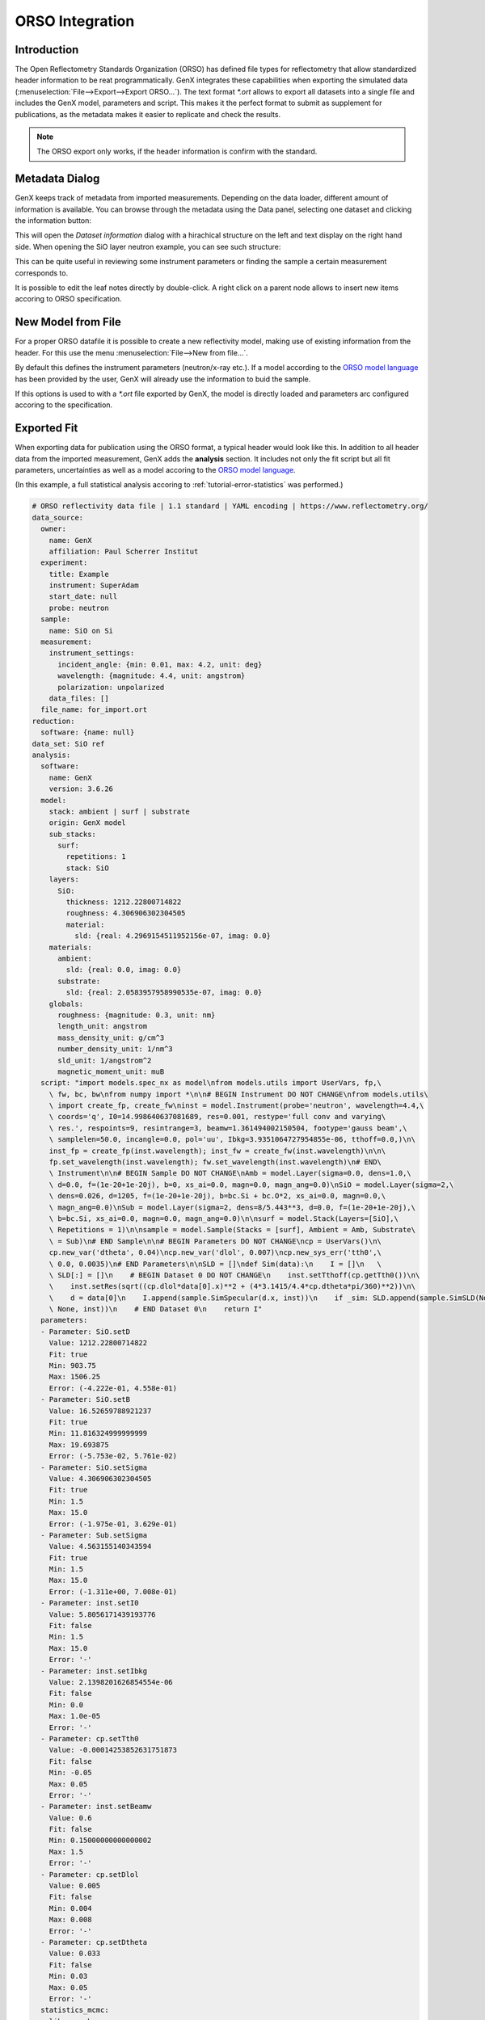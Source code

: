 .. _tutorial-orso:

****************
ORSO Integration
****************

Introduction
============

The Open Reflectometry Standards Organization (ORSO) has defined file types for reflectometry that
allow standardized header information to be reat programmatically. GenX integrates these capabilities
when exporting the simulated data (:menuselection:`File-->Export-->Export ORSO...`). The text format `*.ort`
allows to export all datasets into a single file and includes the GenX model, parameters and script. This makes
it the perfect format to submit as supplement for publications, as the metadata makes it easier to replicate
and check the results.

.. note::
    The ORSO export only works, if the header information is confirm with the standard.

Metadata Dialog
===============

GenX keeps track of metadata from imported measurements. Depending on the data loader, different
amount of information is available. You can browse through the metadata using the Data panel,
selecting one dataset and clicking the information button:

.. image:: _attachments/orso_integration/info_button.png

This will open the `Dataset information` dialog with a hirachical structure on the left and text display
on the right hand side.
When opening the SiO layer neutron example, you can see such structure:

.. image:: _attachments/orso_integration/dataset_information.png

This can be quite useful in reviewing some instrument parameters or finding the sample a certain
measurement corresponds to.

It is possible to edit the leaf notes directly by double-click. A right click on a parent node
allows to insert new items accoring to ORSO specification.

New Model from File
===================

For a proper ORSO datafile it is possible to create a new reflectivity model, making use of existing
information from the header. For this use the menu :menuselection:`File-->New from file...`.

By default this defines the instrument parameters (neutron/x-ray etc.).
If a model according to the `ORSO model language <https://www.reflectometry.org/advanced_and_expert_level/file_format/simple_model>`__
has been provided by the user, GenX will already use the information to buid the sample.

If this options is used to with a `*.ort` file exported by GenX, the model is directly loaded and parameters
arc configured accoring to the specification.


Exported Fit
============

When exporting data for publication using the ORSO format, a typical header would look like this.
In addition to all header data from the imported measurement, GenX adds the **analysis** section.
It includes not only the fit script but all fit parameters, uncertainties as well as a model
accoring to the `ORSO model language <https://www.reflectometry.org/advanced_and_expert_level/file_format/simple_model>`__.

(In this example, a full statistical analysis accoring to :ref:`tutorial-error-statistics` was performed.)

.. code:: yaml

    # ORSO reflectivity data file | 1.1 standard | YAML encoding | https://www.reflectometry.org/
    data_source:
      owner:
        name: GenX
        affiliation: Paul Scherrer Institut
      experiment:
        title: Example
        instrument: SuperAdam
        start_date: null
        probe: neutron
      sample:
        name: SiO on Si
      measurement:
        instrument_settings:
          incident_angle: {min: 0.01, max: 4.2, unit: deg}
          wavelength: {magnitude: 4.4, unit: angstrom}
          polarization: unpolarized
        data_files: []
      file_name: for_import.ort
    reduction:
      software: {name: null}
    data_set: SiO ref
    analysis:
      software:
        name: GenX
        version: 3.6.26
      model:
        stack: ambient | surf | substrate
        origin: GenX model
        sub_stacks:
          surf:
            repetitions: 1
            stack: SiO
        layers:
          SiO:
            thickness: 1212.22800714822
            roughness: 4.306906302304505
            material:
              sld: {real: 4.2969154511952156e-07, imag: 0.0}
        materials:
          ambient:
            sld: {real: 0.0, imag: 0.0}
          substrate:
            sld: {real: 2.0583957958990535e-07, imag: 0.0}
        globals:
          roughness: {magnitude: 0.3, unit: nm}
          length_unit: angstrom
          mass_density_unit: g/cm^3
          number_density_unit: 1/nm^3
          sld_unit: 1/angstrom^2
          magnetic_moment_unit: muB
      script: "import models.spec_nx as model\nfrom models.utils import UserVars, fp,\
        \ fw, bc, bw\nfrom numpy import *\n\n# BEGIN Instrument DO NOT CHANGE\nfrom models.utils\
        \ import create_fp, create_fw\ninst = model.Instrument(probe='neutron', wavelength=4.4,\
        \ coords='q', I0=14.998640637081689, res=0.001, restype='full conv and varying\
        \ res.', respoints=9, resintrange=3, beamw=1.361494002150504, footype='gauss beam',\
        \ samplelen=50.0, incangle=0.0, pol='uu', Ibkg=3.9351064727954855e-06, tthoff=0.0,)\n\
        inst_fp = create_fp(inst.wavelength); inst_fw = create_fw(inst.wavelength)\n\n\
        fp.set_wavelength(inst.wavelength); fw.set_wavelength(inst.wavelength)\n# END\
        \ Instrument\n\n# BEGIN Sample DO NOT CHANGE\nAmb = model.Layer(sigma=0.0, dens=1.0,\
        \ d=0.0, f=(1e-20+1e-20j), b=0, xs_ai=0.0, magn=0.0, magn_ang=0.0)\nSiO = model.Layer(sigma=2,\
        \ dens=0.026, d=1205, f=(1e-20+1e-20j), b=bc.Si + bc.O*2, xs_ai=0.0, magn=0.0,\
        \ magn_ang=0.0)\nSub = model.Layer(sigma=2, dens=8/5.443**3, d=0.0, f=(1e-20+1e-20j),\
        \ b=bc.Si, xs_ai=0.0, magn=0.0, magn_ang=0.0)\n\nsurf = model.Stack(Layers=[SiO],\
        \ Repetitions = 1)\n\nsample = model.Sample(Stacks = [surf], Ambient = Amb, Substrate\
        \ = Sub)\n# END Sample\n\n# BEGIN Parameters DO NOT CHANGE\ncp = UserVars()\n\
        cp.new_var('dtheta', 0.04)\ncp.new_var('dlol', 0.007)\ncp.new_sys_err('tth0',\
        \ 0.0, 0.0035)\n# END Parameters\n\nSLD = []\ndef Sim(data):\n    I = []\n   \
        \ SLD[:] = []\n    # BEGIN Dataset 0 DO NOT CHANGE\n    inst.setTthoff(cp.getTth0())\n\
        \    inst.setRes(sqrt((cp.dlol*data[0].x)**2 + (4*3.1415/4.4*cp.dtheta*pi/360)**2))\n\
        \    d = data[0]\n    I.append(sample.SimSpecular(d.x, inst))\n    if _sim: SLD.append(sample.SimSLD(None,
        \ None, inst))\n    # END Dataset 0\n    return I"
      parameters:
      - Parameter: SiO.setD
        Value: 1212.22800714822
        Fit: true
        Min: 903.75
        Max: 1506.25
        Error: (-4.222e-01, 4.558e-01)
      - Parameter: SiO.setB
        Value: 16.52659788921237
        Fit: true
        Min: 11.816324999999999
        Max: 19.693875
        Error: (-5.753e-02, 5.761e-02)
      - Parameter: SiO.setSigma
        Value: 4.306906302304505
        Fit: true
        Min: 1.5
        Max: 15.0
        Error: (-1.975e-01, 3.629e-01)
      - Parameter: Sub.setSigma
        Value: 4.563155140343594
        Fit: true
        Min: 1.5
        Max: 15.0
        Error: (-1.311e+00, 7.008e-01)
      - Parameter: inst.setI0
        Value: 5.8056171439193776
        Fit: false
        Min: 1.5
        Max: 15.0
        Error: '-'
      - Parameter: inst.setIbkg
        Value: 2.1398201626854554e-06
        Fit: false
        Min: 0.0
        Max: 1.0e-05
        Error: '-'
      - Parameter: cp.setTth0
        Value: -0.00014253852631751873
        Fit: false
        Min: -0.05
        Max: 0.05
        Error: '-'
      - Parameter: inst.setBeamw
        Value: 0.6
        Fit: false
        Min: 0.15000000000000002
        Max: 1.5
        Error: '-'
      - Parameter: cp.setDlol
        Value: 0.005
        Fit: false
        Min: 0.004
        Max: 0.008
        Error: '-'
      - Parameter: cp.setDtheta
        Value: 0.033
        Fit: false
        Min: 0.03
        Max: 0.05
        Error: '-'
      statistics_mcmc:
        library: bumps
        version: 0.9.3
        settings:
          pop: 8
          burn: 200
          samples: 100000
        parameters:
        - name: SiO_B
          value: 16.52659788921237
          error: 0.05757321442536423
          cross_correlations:
            SiO_B: 0.003169740268471557
            SiO_D: 0.0039037691554475317
            SiO_Sigma: 0.0010288173799339142
            Sub_Sigma: 0.013075369118058998
        - name: SiO_D
          value: 1212.22800714822
          error: 0.43902018031155876
          cross_correlations:
            SiO_B: 0.0039037691554475317
            SiO_D: 0.18902683733024617
            SiO_Sigma: 0.006523187144176223
            Sub_Sigma: 0.001940201735574769
        - name: SiO_Sigma
          value: 4.306906302304505
          error: 0.28023314693246926
          cross_correlations:
            SiO_B: 0.001028817379933914
            SiO_D: 0.006523187144176223
            SiO_Sigma: 0.06652948247714746
            Sub_Sigma: -0.19488424544167524
        - name: Sub_Sigma
          value: 4.563155140343594
          error: 1.0059575457738956
          cross_correlations:
            SiO_B: 0.013075369118058998
            SiO_D: 0.001940201735574769
            SiO_Sigma: -0.19488424544167524
            Sub_Sigma: 0.7994400246403878
      operator:
        name: glavic_a
      timestamp: '2024-07-23T14:56:01'
    columns:
    - {name: Qz, unit: 1/angstrom}
    - {name: R}
    - {error_of: R}
    - {name: Rsim}
    - {name: FOM}

